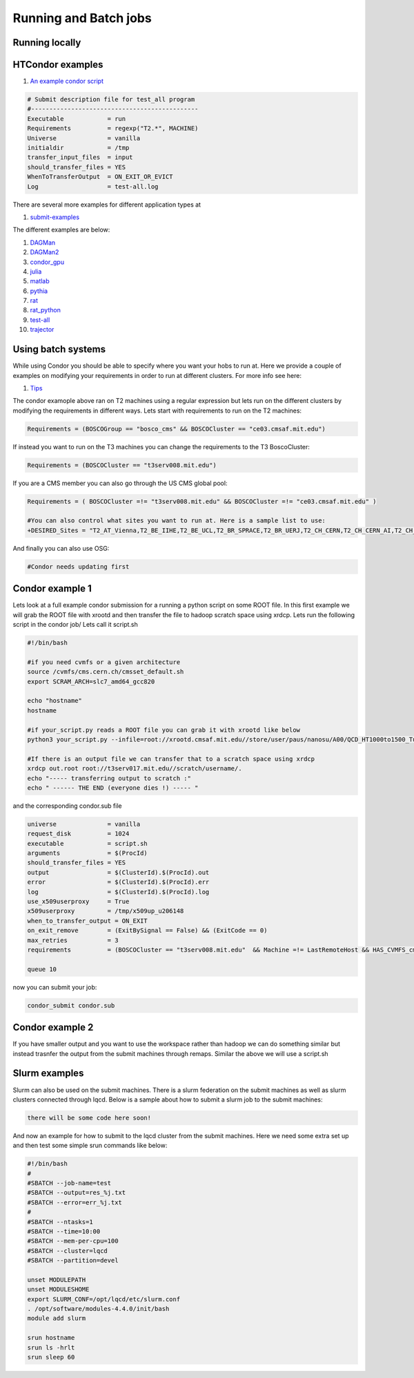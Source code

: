 Running and Batch jobs
----------------------

Running locally
~~~~~~~~~~~~~~~

HTCondor examples
~~~~~~~~~~~~~~~~~

#. `An example condor script <https://github.com/mit-submit/submit-examples/blob/main/test-all/base_sub>`_

.. code-block:: sh

      # Submit description file for test_all program
      #----------------------------------------------
      Executable            = run
      Requirements          = regexp("T2.*", MACHINE)
      Universe              = vanilla
      initialdir            = /tmp
      transfer_input_files  = input
      should_transfer_files = YES
      WhenToTransferOutput  = ON_EXIT_OR_EVICT
      Log                   = test-all.log

There are several more examples for different application types at 

#. `submit-examples <https://github.com/mit-submit/submit-examples>`_

The different examples are below:

#. `DAGMan <https://github.com/mit-submit/submit-examples/tree/main/DAGMan>`_

#. `DAGMan2 <https://github.com/mit-submit/submit-examples/tree/main/DAGMan2>`_

#. `condor_gpu <https://github.com/mit-submit/submit-examples/tree/main/condor_gpu>`_

#. `julia <https://github.com/mit-submit/submit-examples/tree/main/julia>`_

#. `matlab <https://github.com/mit-submit/submit-examples/tree/main/matlab>`_

#. `pythia <https://github.com/mit-submit/submit-examples/tree/main/pythia>`_

#. `rat <https://github.com/mit-submit/submit-examples/tree/main/rat>`_

#. `rat_python <https://github.com/mit-submit/submit-examples/tree/main/rat_python>`_

#. `test-all <https://github.com/mit-submit/submit-examples/tree/main/test-all>`_

#. `trajector <https://github.com/mit-submit/submit-examples/tree/main/trajector>`_


Using batch systems
~~~~~~~~~~~~~~~~~~~

While using Condor you should be able to specify where you want your hobs to run at. Here we provide a couple of examples on modifying your requirements in order to run at different clusters. For more info see here:

#. `Tips <http://submit04.mit.edu/tips.html>`_

The condor examople above ran on T2 machines using a regular expression but lets run on the different clusters by modifying the requirements in different ways. Lets start with requirements to run on the T2 machines:

.. code-block:: sh

     Requirements = (BOSCOGroup == "bosco_cms" && BOSCOCluster == "ce03.cmsaf.mit.edu")

If instead you want to run on the T3 machines you can change the requirements to the T3 BoscoCluster:

.. code-block:: sh

     Requirements = (BOSCOCluster == "t3serv008.mit.edu")

If you are a CMS member you can also go through the US CMS global pool:

.. code-block:: sh

     Requirements = ( BOSCOCluster =!= "t3serv008.mit.edu" && BOSCOCluster =!= "ce03.cmsaf.mit.edu" )

     #You can also control what sites you want to run at. Here is a sample list to use:
     +DESIRED_Sites = "T2_AT_Vienna,T2_BE_IIHE,T2_BE_UCL,T2_BR_SPRACE,T2_BR_UERJ,T2_CH_CERN,T2_CH_CERN_AI,T2_CH_CERN_HLT,T2_CH_CERN_Wigner,T2_CH_CSCS,T2_CH_CSCS_HPC,T2_CN_Beijing,T2_DE_DESY,T2_DE_RWTH,T2_EE_Estonia,T2_ES_CIEMAT,T2_ES_IFCA,T2_FI_HIP,T2_FR_CCIN2P3,T2_FR_GRIF_IRFU,T2_FR_GRIF_LLR,T2_FR_IPHC,T2_GR_Ioannina,T2_HU_Budapest,T2_IN_TIFR,T2_IT_Bari,T2_IT_Legnaro,T2_IT_Pisa,T2_IT_Rome,T2_KR_KISTI,T2_MY_SIFIR,T2_MY_UPM_BIRUNI,T2_PK_NCP,T2_PL_Swierk,T2_PL_Warsaw,T2_PT_NCG_Lisbon,T2_RU_IHEP,T2_RU_INR,T2_RU_ITEP,T2_RU_JINR,T2_RU_PNPI,T2_RU_SINP,T2_TH_CUNSTDA,T2_TR_METU,T2_TW_NCHC,T2_UA_KIPT,T2_UK_London_IC,T2_UK_SGrid_Bristol,T2_UK_SGrid_RALPP,T2_US_Caltech,T2_US_Florida,T2_US_MIT,T2_US_Nebraska,T2_US_Purdue,T2_US_UCSD,T2_US_Vanderbilt,T2_US_Wisconsin,T3_CH_CERN_CAF,T3_CH_CERN_DOMA,T3_CH_CERN_HelixNebula,T3_CH_CERN_HelixNebula_REHA,T3_CH_CMSAtHome,T3_CH_Volunteer,T3_US_HEPCloud,T3_US_NERSC,T3_US_OSG,T3_US_PSC,T3_US_SDSC"



And finally you can also use OSG:

.. code-block:: sh

      #Condor needs updating first

Condor example 1
~~~~~~~~~~~~~~~~

Lets look at a full example condor submission for a running a python script on some ROOT file. In this first example we will grab the ROOT file with xrootd and then transfer the file to hadoop scratch space using xrdcp. Lets run the following script in the condor job/ Lets call it script.sh

.. code-block:: sh

      #!/bin/bash

      #if you need cvmfs or a given architecture
      source /cvmfs/cms.cern.ch/cmsset_default.sh
      export SCRAM_ARCH=slc7_amd64_gcc820

      echo "hostname"
      hostname

      #if your_script.py reads a ROOT file you can grab it with xrootd like below
      python3 your_script.py --infile=root://xrootd.cmsaf.mit.edu//store/user/paus/nanosu/A00/QCD_HT1000to1500_TuneCP5_13TeV-madgraphMLM-pythia8+RunIIAutumn18MiniAOD-102X_upgrade2018_realistic_v15-v1+MINIAODSIM/00A7C4D5-8881-5D47-8E1F-FADDC4B6FA96.root

      #If there is an output file we can transfer that to a scratch space using xrdcp
      xrdcp out.root root://t3serv017.mit.edu//scratch/username/.
      echo "----- transferring output to scratch :"
      echo " ------ THE END (everyone dies !) ----- "

and the corresponding condor.sub file

.. code-block:: sh

      universe              = vanilla
      request_disk          = 1024
      executable            = script.sh
      arguments             = $(ProcId)
      should_transfer_files = YES
      output                = $(ClusterId).$(ProcId).out
      error                 = $(ClusterId).$(ProcId).err
      log                   = $(ClusterId).$(ProcId).log
      use_x509userproxy     = True
      x509userproxy         = /tmp/x509up_u206148
      when_to_transfer_output = ON_EXIT
      on_exit_remove        = (ExitBySignal == False) && (ExitCode == 0)
      max_retries           = 3
      requirements          = (BOSCOCluster == "t3serv008.mit.edu"  && Machine =!= LastRemoteHost && HAS_CVMFS_cms_cern_ch)
      
      queue 10

now you can submit your job:

.. code-block:: sh

      condor_submit condor.sub

Condor example 2
~~~~~~~~~~~~~~~~

If you have smaller output and you want to use the workspace rather than hadoop we can do something similar but instead trasnfer the output from the submit machines through remaps. Similar the above we will use a script.sh




Slurm examples
~~~~~~~~~~~~~~

Slurm can also be used on the submit machines. There is a slurm federation on the submit machines as well as slurm clusters connected through lqcd. Below is a sample about how to submit a slurm job to the submit machines:


.. code-block:: sh

     there will be some code here soon!



And now an example for how to submit to the lqcd cluster from the submit machines. Here we need some extra set up and then test some simple srun commands like below:

.. code-block:: sh

     #!/bin/bash
     #
     #SBATCH --job-name=test
     #SBATCH --output=res_%j.txt
     #SBATCH --error=err_%j.txt
     #
     #SBATCH --ntasks=1
     #SBATCH --time=10:00
     #SBATCH --mem-per-cpu=100
     #SBATCH --cluster=lqcd
     #SBATCH --partition=devel
     
     unset MODULEPATH
     unset MODULESHOME
     export SLURM_CONF=/opt/lqcd/etc/slurm.conf
     . /opt/software/modules-4.4.0/init/bash
     module add slurm
     
     srun hostname
     srun ls -hrlt
     srun sleep 60
